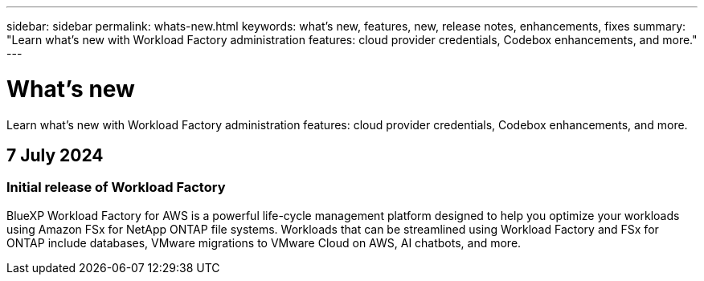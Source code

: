 ---
sidebar: sidebar
permalink: whats-new.html
keywords: what's new, features, new, release notes, enhancements, fixes
summary: "Learn what's new with Workload Factory administration features: cloud provider credentials, Codebox enhancements, and more."
---

= What's new
:icons: font
:imagesdir: ./media/

[.lead]
Learn what's new with Workload Factory administration features: cloud provider credentials, Codebox enhancements, and more.

== 7 July 2024

=== Initial release of Workload Factory

BlueXP Workload Factory for AWS is a powerful life-cycle management platform designed to help you optimize your workloads using Amazon FSx for NetApp ONTAP file systems. Workloads that can be streamlined using Workload Factory and FSx for ONTAP include databases, VMware migrations to VMware Cloud on AWS, AI chatbots, and more.
